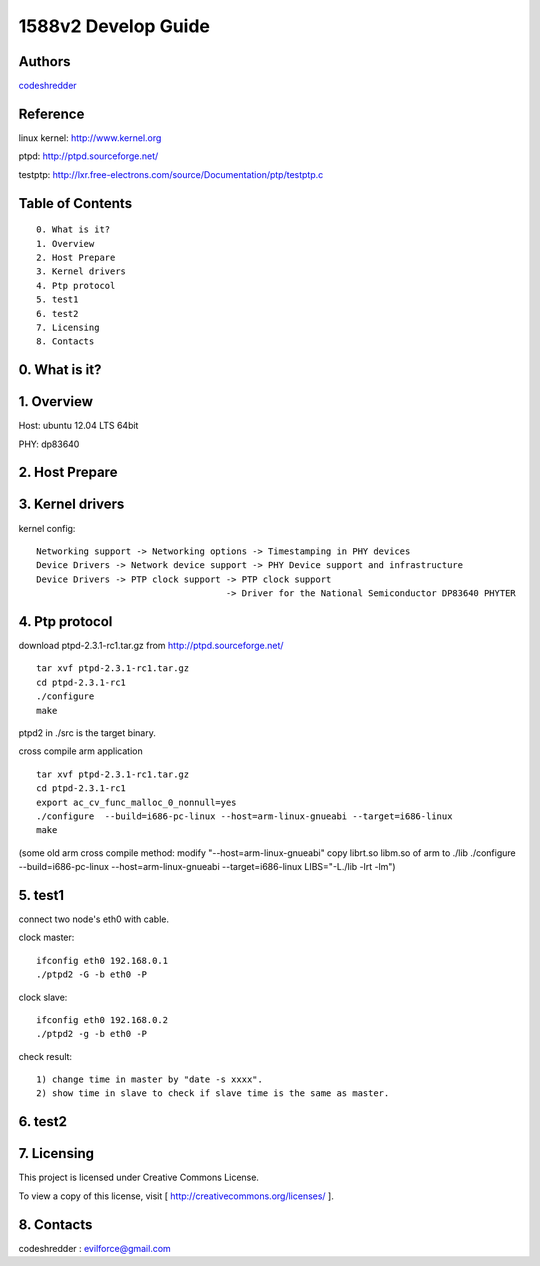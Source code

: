 ==========================================================
  1588v2 Develop Guide
==========================================================


Authors
==========

`codeshredder <https://github.com/codeshredder>`_ 

Reference
==========

linux kernel: http://www.kernel.org

ptpd: http://ptpd.sourceforge.net/

testptp: http://lxr.free-electrons.com/source/Documentation/ptp/testptp.c


Table of Contents
=================

::

  0. What is it?
  1. Overview
  2. Host Prepare
  3. Kernel drivers
  4. Ptp protocol
  5. test1
  6. test2
  7. Licensing
  8. Contacts
  
0. What is it?
==============



1. Overview
==============

Host: ubuntu 12.04 LTS 64bit

PHY: dp83640


2. Host Prepare
==============




3. Kernel drivers
==============

kernel config::

   Networking support -> Networking options -> Timestamping in PHY devices
   Device Drivers -> Network device support -> PHY Device support and infrastructure
   Device Drivers -> PTP clock support -> PTP clock support
                                       -> Driver for the National Semiconductor DP83640 PHYTER
   

4. Ptp protocol
==============

download ptpd-2.3.1-rc1.tar.gz from http://ptpd.sourceforge.net/

::

   tar xvf ptpd-2.3.1-rc1.tar.gz
   cd ptpd-2.3.1-rc1
   ./configure
   make


ptpd2 in ./src is the target binary.


cross compile arm application

::

   tar xvf ptpd-2.3.1-rc1.tar.gz
   cd ptpd-2.3.1-rc1
   export ac_cv_func_malloc_0_nonnull=yes
   ./configure  --build=i686-pc-linux --host=arm-linux-gnueabi --target=i686-linux
   make

(some old arm cross compile method:
modify "--host=arm-linux-gnueabi"
copy librt.so libm.so of arm to ./lib
./configure  --build=i686-pc-linux --host=arm-linux-gnueabi --target=i686-linux  LIBS="-L./lib -lrt -lm")


5. test1
==============

connect two node's eth0 with cable.

clock master::

   ifconfig eth0 192.168.0.1
   ./ptpd2 -G -b eth0 -P


clock slave::

   ifconfig eth0 192.168.0.2
   ./ptpd2 -g -b eth0 -P


check result::

   1) change time in master by "date -s xxxx".
   2) show time in slave to check if slave time is the same as master.

6. test2
==============


7. Licensing
============

This project is licensed under Creative Commons License.

To view a copy of this license, visit [ http://creativecommons.org/licenses/ ].

8. Contacts
===========

codeshredder  : evilforce@gmail.com

